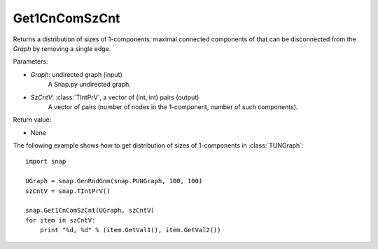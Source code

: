 Get1CnComSzCnt
''''''''''''''

.. function:: Get1CnComSzCnt (Graph, SzCntV)

Returns a distribution of sizes of 1-components: maximal connected components of that can be disconnected from the *Graph* by removing a single edge.

Parameters:

- *Graph*: undirected graph (input)
    A Snap.py undirected graph.

- *SzCntV*: :class:`TIntPrV`, a vector of (int, int) pairs (output)
    A vector of pairs (number of nodes in the 1-component, number of such components).

Return value:

- None


The following example shows how to get distribution of sizes of 1-components in  :class:`TUNGraph`::

    import snap

    UGraph = snap.GenRndGnm(snap.PUNGraph, 100, 100)
    szCntV = snap.TIntPrV()

    snap.Get1CnComSzCnt(UGraph, szCntV)
    for item in szCntV:
        print "%d, %d" % (item.GetVal1(), item.GetVal2())
